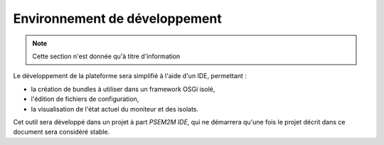 .. Description de l'IDE associé à PSEM2M

Environnement de développement
##############################

.. note:: Cette section n'est donnée qu'à titre d'information

Le développement de la plateforme sera simplifié à l'aide d'un IDE, permettant :

* la création de bundles à utiliser dans un framework OSGi isolé,
* l'édition de fichiers de configuration,
* la visualisation de l'état actuel du moniteur et des isolats.

Cet outil sera développé dans un projet à part *PSEM2M IDE*, qui ne démarrera
qu'une fois le projet décrit dans ce document sera considéré stable.
